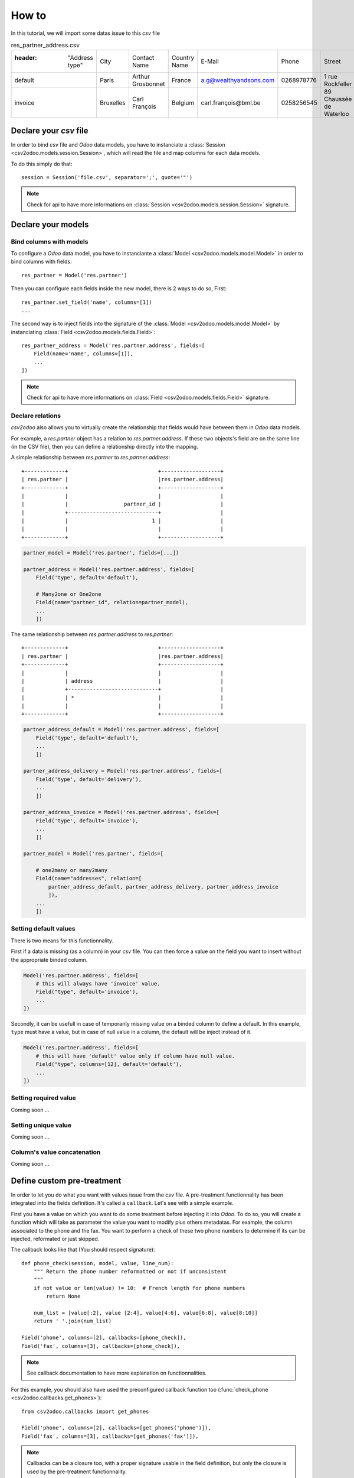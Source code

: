 .. _how-to:

How to
******

In this tutorial, we will import some datas issue to this `csv` file

.. csv-table:: res_partner_address.csv

   :header: "Address type", "City", "Contact Name", "Country Name", "E-Mail", "Phone", "Street", "Street2", "Title", "Zip", "Partner name", "Partner Country Name", "Partner City"
    "default", "Paris", "Arthur Grosbonnet", "France", "a.g@wealthyandsons.com", 0268978776, "1 rue Rockfeller", , "Sir", 75016, "BML", "France", "Paris"
    "invoice", "Bruxelles", "Carl François", "Belgium", "carl.françois@bml.be", "0258256545", "89 Chaussée de Waterloo", , , 1000, "BML", "Belgium", "Bruxelles"

Declare your `csv` file
=======================

In order to bind `csv` file and `Odoo` data models, you have to instanciate a
:class:`Session <csv2odoo.models.session.Session>`, which will read the file and
map columns for each data models.

To do this simply do that::
    
    session = Session('file.csv', separator=';', quote='"')

.. note::

    Check for api to have more informations on
    :class:`Session <csv2odoo.models.session.Session>` signature.

Declare your models
===================

Bind columns with models
------------------------

To configure a `Odoo` data model, you have to instanciante a
:class:`Model <csv2odoo.models.model.Model>` in order to bind columns with fields::

    res_partner = Model('res.partner')

Then you can configure each fields inside the new model, there is 2 ways to 
do so, First::

    res_partner.set_field('name', columns=[1])
    ...

The second way is to inject fields into the signature of the
:class:`Model <csv2odoo.models.model.Model>` by instanciating
:class:`Field <csv2odoo.models.fields.Field>`::

    res_partner_address = Model('res.partner.address', fields=[
        Field(name='name', columns=[1]),
        ...
    ])

.. note::

    Check for api to have more informations on
    :class:`Field <csv2odoo.models.fields.Field>` signature.

Declare relations
-----------------

`csv2odoo` also allows you to virtually create the relationship that fields
would have between them in `Odoo` data models.

For example, a `res.partner` object has a relation to `res.partner.address`. If
these two objects's field are on the same line (in the CSV file), then you can
define a relationship directly into the mapping.

A simple relationship between `res.partner` to `res.partner.address`::
    
    +-------------+                             +-------------------+
    | res.partner |                             |res.partner.address|
    +-------------+                             +-------------------+
    |             |                             |                   |
    |             |                  partner_id |                   |
    |             +-----------------------------+                   |
    |             |                           1 |                   |
    |             |                             |                   |
    +-------------+                             +-------------------+

.. code-block:: python
    
    partner_model = Model('res.partner', fields=[...])

    partner_address = Model('res.partner.address', fields=[
        Field('type', default='default'),

        # Many2one or One2one
        Field(name="partner_id", relation=partner_model),
        ...
        ])


The same relationship between `res.partner.address` to `res.partner`::

    +-------------+                             +-------------------+
    | res.partner |                             |res.partner.address|
    +-------------+                             +-------------------+
    |             |                             |                   |
    |             | address                     |                   |
    |             +-----------------------------+                   |
    |             | *                           |                   |
    |             |                             |                   |
    +-------------+                             +-------------------+

.. code-block:: python
    
    partner_address_default = Model('res.partner.address', fields=[
        Field('type', default='default'),
        ...
        ])

    partner_address_delivery = Model('res.partner.address', fields=[
        Field('type', default='delivery'),
        ...
        ])

    partner_address_invoice = Model('res.partner.address', fields=[
        Field('type', default='invoice'),
        ...
        ])

    partner_model = Model('res.partner', fields=[
        
        # one2many or many2many
        Field(name="addresses", relation=[
            partner_address_default, partner_address_delivery, partner_address_invoice
            ]),
        ...
        ])

Setting default values
----------------------

There is two means for this functionnality.

First if a data is missing (as a column) in your `csv` file. You can then force
a value on the field you want to insert without the appropriate binded column.

.. code-block:: python

    Model('res.partner.address', fields=[
        # this will always have 'invoice' value.
        Field("type", default='invoice'),
        ...
    ])

Secondly, it can be usefull in case of temporarily missing value on a binded
column to define a default. In this example, ``type`` must have a value, but in
case of null value in a column, the default will be inject instead of it.

.. code-block:: python

    Model('res.partner.address', fields=[
        # this will have 'default' value only if column have null value.
        Field("type", columns=[12], default='default'),
        ...
    ])

Setting required value
----------------------

Coming soon ...

Setting unique value
--------------------

Coming soon ...

Column's value concatenation
----------------------------

Coming soon ...

Define custom pre-treatment
===========================

In order to let you do what you want with values issue from the `csv` file. A
pre-treatment functionnality has been integrated into the fields definition.
It's called a ``callback``. Let's see with a simple example.

First you have a value on which you want to do some treatment before injecting it
into `Odoo`. To do so, you will create a function which will take as parameter
the value you want to modify plus others metadatas. For example, the column
associated to the phone and the fax. You want to perform a check of these two
phone numbers to determine if its can be injected, reformated or just skipped.

The callback looks like that (You should respect signature)::

    def phone_check(session, model, value, line_num):
        """ Return the phone number reformatted or not if unconsistent
        """
        if not value or len(value) != 10:  # French length for phone numbers
            return None
        
        num_list = [value[:2], value [2:4], value[4:6], value[6:8], value[8:10]]
        return ' '.join(num_list)

    Field('phone', columns=[2], callbacks=[phone_check]),
    Field('fax', columns=[3], callbacks=[phone_check]),

.. note::

    See callback documentation to have more explanation on functionnalities.

For this example, you should also have used the preconfigured callback function
too (:func:`check_phone <csv2odoo.callbacks.get_phones>`)::

    from csv2odoo.callbacks import get_phones

    Field('phone', columns=[2], callbacks=[get_phones('phone')]),
    Field('fax', columns=[3], callbacks=[get_phones('fax')]),

.. note::
    
    Callbacks can be a closure too, with a proper signature usable in the field
    definition, but only the closure is used by the pre-treatment functionnality.

.. note::
    
    Callbacks can be used also to dynamically change ``CRUD`` actions. See below.

Skip a record (Field level)
---------------------------

This functionnality skip a field if the callback return True.

.. code-block:: python

    def callback_func_skip(session, model, value, line_num):
        """ Check the value and return True or False depending on action you want
        
        Return True = skip field
        Return False = allocate field
        """
        # Some tests
        return True or False

    Model('model.name', fields=[
        Field(name="field_name", columns=[1], callbacks=[callback_func_skip], skip=True),
    ])

Skip a record (Model level)
---------------------------

This functionnality skip a record if the callback return True.

.. code-block:: python

    def callback_func_skip(session, model, value, line_num):
        """ Check the value and return True or False depending on action you want
        
        Return True = skip field
        Return False = allocate field
        """
        # Some tests
        return True or False

    Model('model.name', fields=[
        
        # All field types
        Field(name="field_name1", columns=[0]),
        Field(name="field_name3", columns=[2], callbacks=[callback_func_skip], ignore=True),

        ])

Connection to OpenERP
=====================

You need an instance of the :class:`Odoo <csv2odoo.Odoo>` class to dialog with an
`OpenERP` server. Let's pretend that you want to connect as `admin` on the
`db_name` database of the local `OpenERP` server (with the `XML-RPC` service
which listens on port `8071`). First, prepare the connection::

    >>> from csv2odoo import Odoo 
    >>> odoo = Odoo(
            server='localhost',
            user='admin',
            pwd='admin',
            db='db_name',
            protocol='xmlrpc',
            port=8071)

You can then easily execute some requests with the following `CRUD` syntaxes.

Launching the importation process
=================================

Now its time to bind csv files to their appropriated data models. To do so, just
``link`` both of them.

.. code-block:: python

    session.bind(odoo, models=[
        partner_address_default,
        partner_address_delivery,
        partner_address_invoice,
    ])

.. note::
    
    As you could see, the binding between `models` and `odoo` is done by the
    `one2many` relationship, you bind only higher relations and the link will be
    automatically created while data processing.

    Doing this::
        
        session.bind(odoo, models=[
            partner_address_default,
            partner_address_delivery,
            partner_address_invoice,
            partner_model,
        ])

    Will mean the same as the previous example.
        

Full example
------------

See :ref:`examples` section.

Getting a resume
----------------

At the end of your script, you can demand a resume of actions processed during
the importation, to do so, just type the following::
    
    csv2odoo.show_stats()

It will show you a resume like this one::

    Coming soon ...
    



